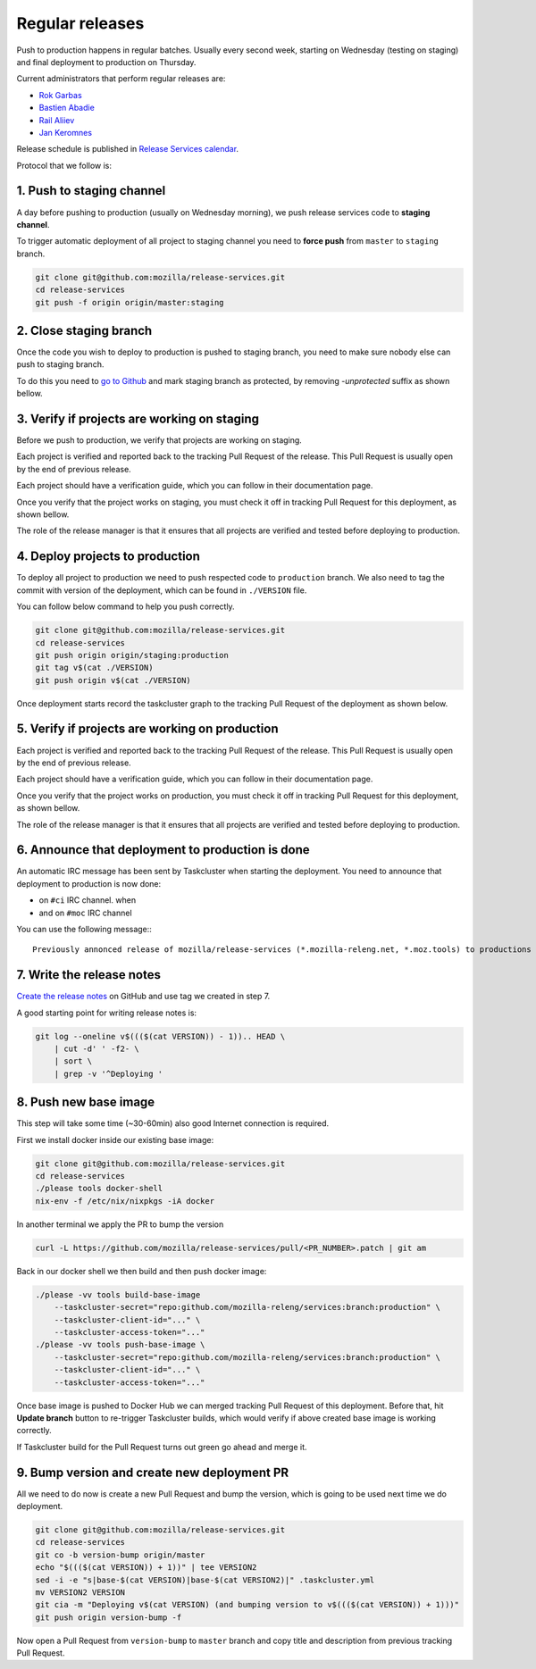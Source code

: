 .. _deploy-regular:

Regular releases
================

Push to production happens in regular batches. Usually every second week,
starting on Wednesday (testing on staging) and final deployment to production
on Thursday.

.. _deploy-release-managers:

Current administrators that perform regular releases are:

- `Rok Garbas`_
- `Bastien Abadie`_
- `Rail Aliiev`_
- `Jan Keromnes`_

Release schedule is published in `Release Services calendar`_.

.. _`Rok Garbas`: https://phonebook.mozilla.org/?search/Rok%20Garbas
.. _`Bastien Abadie`: https://phonebook.mozilla.org/?search/Bastien%20Abadie
.. _`Rail Aliiev`: https://phonebook.mozilla.org/?search/Rail%20Aliiev
.. _`Jan Keromnes`: https://phonebook.mozilla.org/?search/Jan%20Keromnes
.. _`Release Services calendar`: https://calendar.google.com/calendar/embed?src=mozilla.com_sq62ki4vs3cgpclvkdbhe3rgic%40group.calendar.google.com

Protocol that we follow is:


1. Push to staging channel
--------------------------

A day before pushing to production (usually on Wednesday morning), we push
release services code to **staging channel**.

To trigger automatic deployment of all project to staging channel you need to
**force push** from ``master`` to ``staging`` branch.

.. code-block:: console

  git clone git@github.com:mozilla/release-services.git
  cd release-services
  git push -f origin origin/master:staging


2. Close staging branch
-----------------------

Once the code you wish to deploy to production is pushed to staging branch, you
need to make sure nobody else can push to staging branch.

To do this you need to `go to Github`_ and mark staging branch as protected, by
removing `-unprotected` suffix as shown bellow.

.. image:: step_2_staging_branch_settings_page.png

.. _`go to Github`: https://github.com/mozilla/release-services/settings/branch_protection_rules/2244704


3. Verify if projects are working on staging
--------------------------------------------

Before we push to production, we verify that projects are working on staging.

Each project is verified and reported back to the tracking Pull Request of
the release. This Pull Request is usually open by the end of previous release.

Each project should have a verification guide, which you can follow in their
documentation page.

Once you verify that the project works on staging, you must check it off in
tracking Pull Request for this deployment, as shown bellow.

.. image:: step_4_verified_project_on_staging.png

The role of the release manager is that it ensures that all projects are
verified and tested before deploying to production.


4. Deploy projects to production
--------------------------------

To deploy all project to production we need to push respected code to
``production`` branch. We also need to tag the commit with version of the
deployment, which can be found in ``./VERSION`` file.

You can follow below command to help you push correctly.

.. code-block:: console

    git clone git@github.com:mozilla/release-services.git
    cd release-services
    git push origin origin/staging:production
    git tag v$(cat ./VERSION)
    git push origin v$(cat ./VERSION)

Once deployment starts record the taskcluster graph to the tracking Pull
Request of the deployment as shown below.

.. image:: step_6_taskcluster_graph_link.png


5. Verify if projects are working on production
-----------------------------------------------

Each project is verified and reported back to the tracking Pull Request of
the release. This Pull Request is usually open by the end of previous release.

Each project should have a verification guide, which you can follow in their
documentation page.

Once you verify that the project works on production, you must check it off in
tracking Pull Request for this deployment, as shown bellow.

.. image:: step_7_verified_project_on_production.png

The role of the release manager is that it ensures that all projects are
verified and tested before deploying to production.


6. Announce that deployment to production is done
-------------------------------------------------

An automatic IRC message has been sent by Taskcluster when starting the deployment. You need to announce that deployment to production is now done:

- on ``#ci`` IRC channel. when
- and on ``#moc`` IRC channel

You can use the following message:::

  Previously annonced release of mozilla/release-services (*.mozilla-releng.net, *.moz.tools) to productions is now complete. If you see anything behaving weird please let me know.


7. Write the release notes
--------------------------

`Create the release notes`_ on GitHub and use tag we created in step 7.

A good starting point for writing release notes is:

.. code-block:: console

    git log --oneline v$((($(cat VERSION)) - 1)).. HEAD \
        | cut -d' ' -f2- \
        | sort \
        | grep -v '^Deploying '

.. _`Create the release notes`: https://github.com/mozilla/release-services/releases/new


8. Push new base image
-----------------------

This step will take some time (~30-60min) also good Internet connection is
required.

First we install docker inside our existing base image:

.. code-block:: console

    git clone git@github.com:mozilla/release-services.git
    cd release-services
    ./please tools docker-shell
    nix-env -f /etc/nix/nixpkgs -iA docker

In another terminal we apply the PR to bump the version

.. code-block:: console

    curl -L https://github.com/mozilla/release-services/pull/<PR_NUMBER>.patch | git am

Back in our docker shell we then build and then push docker image:

.. code-block:: console

    ./please -vv tools build-base-image
        --taskcluster-secret="repo:github.com/mozilla-releng/services:branch:production" \
        --taskcluster-client-id="..." \
        --taskcluster-access-token="..."
    ./please -vv tools push-base-image \
        --taskcluster-secret="repo:github.com/mozilla-releng/services:branch:production" \
        --taskcluster-client-id="..." \
        --taskcluster-access-token="..."

Once base image is pushed to Docker Hub we can merged tracking Pull Request of
this deployment. Before that, hit **Update branch** button to re-trigger Taskcluster
builds, which would verify if above created base image is working correctly.

If Taskcluster build for the Pull Request turns out green go ahead and merge it.


9. Bump version and create new deployment PR
--------------------------------------------

All we need to do now is create a new Pull Request and bump the version, which
is going to be used next time we do deployment.

.. code-block:: console

    git clone git@github.com:mozilla/release-services.git
    cd release-services
    git co -b version-bump origin/master
    echo "$((($(cat VERSION)) + 1))" | tee VERSION2
    sed -i -e "s|base-$(cat VERSION)|base-$(cat VERSION2)|" .taskcluster.yml
    mv VERSION2 VERSION
    git cia -m "Deploying v$(cat VERSION) (and bumping version to v$((($(cat VERSION)) + 1)))"
    git push origin version-bump -f

Now open a Pull Request from ``version-bump`` to ``master`` branch and copy
title and description from previous tracking Pull Request.
